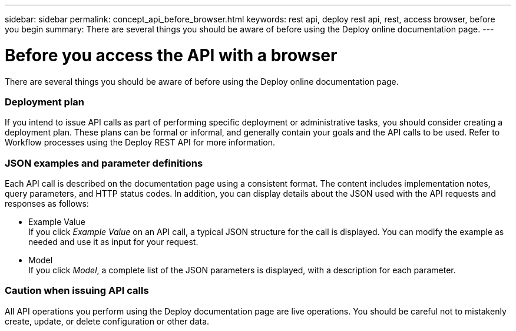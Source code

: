 ---
sidebar: sidebar
permalink: concept_api_before_browser.html
keywords: rest api, deploy rest api, rest, access browser, before you begin
summary: There are several things you should be aware of before using the Deploy online documentation page.
---

= Before you access the API with a browser
:hardbreaks:
:nofooter:
:icons: font
:linkattrs:
:imagesdir: ./media/

[.lead]
There are several things you should be aware of before using the Deploy online documentation page.

=== Deployment plan

If you intend to issue API calls as part of performing specific deployment or administrative tasks, you should consider creating a deployment plan. These plans can be formal or informal, and generally contain your goals and the API calls to be used. Refer to Workflow processes using the Deploy REST API for more information.

=== JSON examples and parameter definitions

Each API call is described on the documentation page using a consistent format. The content includes implementation notes, query parameters, and HTTP status codes. In addition, you can display details about the JSON used with the API requests and responses as follows:

* Example Value
If you click _Example Value_ on an API call, a typical JSON structure for the call is displayed. You can modify the example as needed and use it as input for your request.

* Model
If you click _Model_, a complete list of the JSON parameters is displayed, with a description for each parameter.

=== Caution when issuing API calls

All API operations you perform using the Deploy documentation page are live operations. You should be careful not to mistakenly create, update, or delete configuration or other data.
